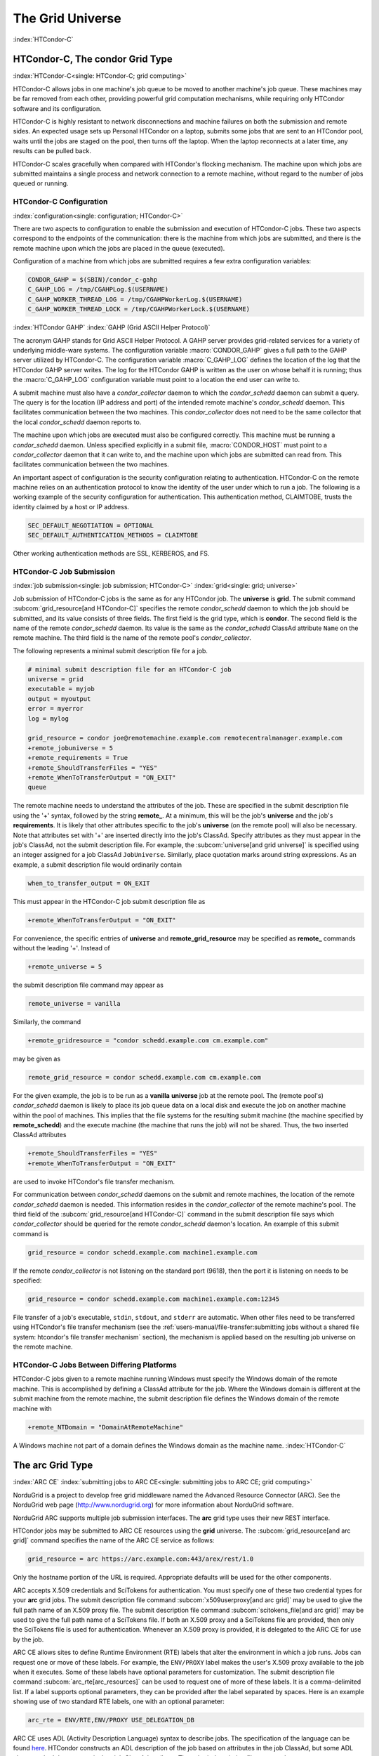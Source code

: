 The Grid Universe
=================

:index:`HTCondor-C`

HTCondor-C, The condor Grid Type
--------------------------------

:index:`HTCondor-C<single: HTCondor-C; grid computing>`

HTCondor-C allows jobs in one machine's job queue to be moved to another
machine's job queue. These machines may be far removed from each other,
providing powerful grid computation mechanisms, while requiring only
HTCondor software and its configuration.

HTCondor-C is highly resistant to network disconnections and machine
failures on both the submission and remote sides. An expected usage sets
up Personal HTCondor on a laptop, submits some jobs that are sent to an
HTCondor pool, waits until the jobs are staged on the pool, then turns
off the laptop. When the laptop reconnects at a later time, any results
can be pulled back.

HTCondor-C scales gracefully when compared with HTCondor's flocking
mechanism. The machine upon which jobs are submitted maintains a single
process and network connection to a remote machine, without regard to
the number of jobs queued or running.

HTCondor-C Configuration
''''''''''''''''''''''''

:index:`configuration<single: configuration; HTCondor-C>`

There are two aspects to configuration to enable the submission and
execution of HTCondor-C jobs. These two aspects correspond to the
endpoints of the communication: there is the machine from which jobs are
submitted, and there is the remote machine upon which the jobs are
placed in the queue (executed).

Configuration of a machine from which jobs are submitted requires a few
extra configuration variables:

.. code-block:: condor-config

    CONDOR_GAHP = $(SBIN)/condor_c-gahp
    C_GAHP_LOG = /tmp/CGAHPLog.$(USERNAME)
    C_GAHP_WORKER_THREAD_LOG = /tmp/CGAHPWorkerLog.$(USERNAME)
    C_GAHP_WORKER_THREAD_LOCK = /tmp/CGAHPWorkerLock.$(USERNAME)

:index:`HTCondor GAHP`
:index:`GAHP (Grid ASCII Helper Protocol)`

The acronym GAHP stands for Grid ASCII Helper Protocol. A GAHP server
provides grid-related services for a variety of underlying middle-ware
systems. The configuration variable
:macro:`CONDOR_GAHP` gives a full path to the GAHP server utilized
by HTCondor-C. The configuration variable
:macro:`C_GAHP_LOG` defines the location of the log that the
HTCondor GAHP server writes. The log for the HTCondor GAHP is written as
the user on whose behalf it is running; thus the
:macro:`C_GAHP_LOG` configuration variable must point to a
location the end user can write to.

A submit machine must also have a *condor_collector* daemon to which
the *condor_schedd* daemon can submit a query. The query is for the
location (IP address and port) of the intended remote machine's
*condor_schedd* daemon. This facilitates communication between the two
machines. This *condor_collector* does not need to be the same
collector that the local *condor_schedd* daemon reports to.

The machine upon which jobs are executed must also be configured
correctly. This machine must be running a *condor_schedd* daemon.
Unless specified explicitly in a submit file, :macro:`CONDOR_HOST` must point
to a *condor_collector* daemon that it can write to, and the machine
upon which jobs are submitted can read from. This facilitates
communication between the two machines.

An important aspect of configuration is the security configuration
relating to authentication. HTCondor-C on the remote machine relies on
an authentication protocol to know the identity of the user under which
to run a job. The following is a working example of the security
configuration for authentication. This authentication method, CLAIMTOBE,
trusts the identity claimed by a host or IP address.

.. code-block:: condor-config

    SEC_DEFAULT_NEGOTIATION = OPTIONAL
    SEC_DEFAULT_AUTHENTICATION_METHODS = CLAIMTOBE

Other working authentication methods are SSL, KERBEROS, and FS.

HTCondor-C Job Submission
'''''''''''''''''''''''''

:index:`job submission<single: job submission; HTCondor-C>` :index:`grid<single: grid; universe>`

Job submission of HTCondor-C jobs is the same as for any HTCondor job.
The **universe** is **grid**. The submit command
:subcom:`grid_resource[and HTCondor-C]`
specifies the remote *condor_schedd* daemon to which the job should be
submitted, and its value consists of three fields. The first field is
the grid type, which is **condor**. The second field is the name of the
remote *condor_schedd* daemon. Its value is the same as the
*condor_schedd* ClassAd attribute ``Name`` on the remote machine. The
third field is the name of the remote pool's *condor_collector*.

The following represents a minimal submit description file for a job.

.. code-block:: condor-submit

    # minimal submit description file for an HTCondor-C job
    universe = grid
    executable = myjob
    output = myoutput
    error = myerror
    log = mylog

    grid_resource = condor joe@remotemachine.example.com remotecentralmanager.example.com
    +remote_jobuniverse = 5
    +remote_requirements = True
    +remote_ShouldTransferFiles = "YES"
    +remote_WhenToTransferOutput = "ON_EXIT"
    queue

The remote machine needs to understand the attributes of the job. These
are specified in the submit description file using the '+' syntax,
followed by the string **remote_**. At a minimum, this will be the
job's **universe** and the job's **requirements**. It is likely that
other attributes specific to the job's **universe** (on the remote pool)
will also be necessary. Note that attributes set with '+' are inserted
directly into the job's ClassAd. Specify attributes as they must appear
in the job's ClassAd, not the submit description file. For example, the
:subcom:`universe[and grid universe]` is specified
using an integer assigned for a job ClassAd ``JobUniverse``. Similarly,
place quotation marks around string expressions. As an example, a submit
description file would ordinarily contain

.. code-block:: condor-submit

    when_to_transfer_output = ON_EXIT

This must appear in the HTCondor-C job submit description file as

.. code-block:: condor-submit

    +remote_WhenToTransferOutput = "ON_EXIT"

For convenience, the specific entries of **universe** and
**remote_grid_resource** may be
specified as **remote_** commands without the leading '+'. Instead of

.. code-block:: condor-submit

    +remote_universe = 5

the submit description file command may appear as

.. code-block:: condor-submit

    remote_universe = vanilla

Similarly, the command

.. code-block:: condor-submit

    +remote_gridresource = "condor schedd.example.com cm.example.com"

may be given as

.. code-block:: condor-submit

    remote_grid_resource = condor schedd.example.com cm.example.com

For the given example, the job is to be run as a **vanilla**
**universe** job at the remote pool. The (remote pool's)
*condor_schedd* daemon is likely to place its job queue data on a local
disk and execute the job on another machine within the pool of machines.
This implies that the file systems for the resulting submit machine (the
machine specified by **remote_schedd**) and the execute machine (the
machine that runs the job) will not be shared. Thus, the two inserted
ClassAd attributes

.. code-block:: condor-submit

    +remote_ShouldTransferFiles = "YES"
    +remote_WhenToTransferOutput = "ON_EXIT"

are used to invoke HTCondor's file transfer mechanism.

For communication between *condor_schedd* daemons on the submit and
remote machines, the location of the remote *condor_schedd* daemon is
needed. This information resides in the *condor_collector* of the
remote machine's pool. The third field of the
:subcom:`grid_resource[and HTCondor-C]`
command in the submit description file says which *condor_collector*
should be queried for the remote *condor_schedd* daemon's location. An
example of this submit command is

.. code-block:: condor-submit

    grid_resource = condor schedd.example.com machine1.example.com

If the remote *condor_collector* is not listening on the standard port
(9618), then the port it is listening on needs to be specified:

.. code-block:: condor-submit

    grid_resource = condor schedd.example.com machine1.example.com:12345

File transfer of a job's executable, ``stdin``, ``stdout``, and
``stderr`` are automatic. When other files need to be transferred using
HTCondor's file transfer mechanism (see the 
:ref:`users-manual/file-transfer:submitting jobs without a shared file
system: htcondor's file transfer mechanism` section), the mechanism is applied
based on the resulting job universe on the remote machine.

HTCondor-C Jobs Between Differing Platforms
'''''''''''''''''''''''''''''''''''''''''''

HTCondor-C jobs given to a remote machine running Windows must specify
the Windows domain of the remote machine. This is accomplished by
defining a ClassAd attribute for the job. Where the Windows domain is
different at the submit machine from the remote machine, the submit
description file defines the Windows domain of the remote machine with

.. code-block:: condor-submit

      +remote_NTDomain = "DomainAtRemoteMachine"

A Windows machine not part of a domain defines the Windows domain as the
machine name. :index:`HTCondor-C`

The arc Grid Type
-----------------------

:index:`ARC CE`
:index:`submitting jobs to ARC CE<single: submitting jobs to ARC CE; grid computing>`

NorduGrid is a project to develop free grid middleware named the
Advanced Resource Connector (ARC). See the NorduGrid web page
(`http://www.nordugrid.org <http://www.nordugrid.org>`_) for more
information about NorduGrid software.

NorduGrid ARC supports multiple job submission interfaces.
The **arc** grid type uses their new REST interface.

HTCondor jobs may be submitted to ARC CE resources using the **grid**
universe. The
:subcom:`grid_resource[and arc grid]`
command specifies the name of the ARC CE service as follows:

.. code-block:: condor-submit

    grid_resource = arc https://arc.example.com:443/arex/rest/1.0

Only the hostname portion of the URL is required.
Appropriate defaults will be used for the other components.

ARC accepts X.509 credentials and SciTokens for authentication.
You must specify one of these two credential types for your **arc**
grid jobs.
The submit description file command
:subcom:`x509userproxy[and arc grid]` may be
used to give the full path name of an X.509 proxy file.
The submit description file command
:subcom:`scitokens_file[and arc grid]`
may be used to give the full path name of a SciTokens file.
If both an X.509 proxy and a SciTokens file are provided, then only
the SciTokens file is used for authentication.
Whenever an X.509 proxy is provided, it is delegated to the ARC CE for
use by the job.

ARC CE allows sites to define Runtime Environment (RTE) labels that alter
the environment in which a job runs.
Jobs can request one or move of these labels.
For example, the ``ENV/PROXY`` label makes the user's X.509 proxy
available to the job when it executes.
Some of these labels have optional parameters for customization.
The submit description file command
:subcom:`arc_rte[arc_resources]`
can be used to request one of more of these labels.
It is a comma-delimited list. If a label supports optional parameters, they
can be provided after the label separated by spaces.
Here is an example showing use of two standard RTE labels, one with
an optional parameter:

.. code-block:: condor-submit

    arc_rte = ENV/RTE,ENV/PROXY USE_DELEGATION_DB

ARC CE uses ADL (Activity Description Language) syntax to describe jobs.
The specification of the language can be found
`here <https://www.nordugrid.org/documents/EMI-ES-Specification_v1.16.pdf>`_.
HTCondor constructs an ADL description of the job based on attributes in
the job ClassAd, but some ADL elements don't have an equivalent job ClassAd
attribute.
The submit description file command
:subcom:`arc_resources[definitions]`
can be used to specify these elements if they fall under the ``<Resources>``
element of the ADL.
The value should be a chunk of XML text that could be inserted inside the
``<Resources>`` element. For example:

.. code-block:: condor-submit

    arc_resources = <NetworkInfo>gigabitethernet</NetworkInfo>

Similarly, submit description file command
:subcom:`arc_application[definition]`
can be used to specify these elements if they fall under the ``<Application>``
element of the ADL.

The batch Grid Type (for SLURM, PBS, LSF, and SGE)
--------------------------------------------------

:index:`batch grid type`

The **batch** grid type is used to submit to a local SLURM, PBS, LSF, or
SGE system using the **grid** universe and the
:subcom:`grid_resource[and batch grid]`
command by placing a variant of the following into the submit
description file.

.. code-block:: condor-submit

    grid_resource = batch slurm

The second argument on the right hand side will be one of ``slurm``,
``pbs``, ``lsf``, or ``sge``.

Submission to a batch system on a remote machine using SSH is also
possible. This is described below.

The batch GAHP server is a piece of software called the blahp.
The configuration parameters :macro:`BATCH_GAHP` and :macro:`BLAHPD_LOCATION`
specify the locations of the main blahp binary and its dependent
files, respectively.
The blahp has its own configuration file, located at /etc/blah.config
(``$(RELEASE_DIR)``/etc/blah.config for a tarball release).

The batch GAHP supports translating certain job ClassAd attributes into the corresponding batch system submission parameters. However, note that not all parameters are supported.

The following table summarizes how job ClassAd attributes will be translated into the corresponding Slurm job parameters.

+-------------------+---------------------+
| Job ClassAd       | Slurm               |
+===================+=====================+
| ``RequestMemory`` | ``--mem``           |
+-------------------+---------------------+
| ``BatchRuntime``  | ``--time``          |
+-------------------+---------------------+
| ``BatchProject``  | ``--account``       |
+-------------------+---------------------+
| ``Queue``         | ``--partition``     |
+-------------------+---------------------+
| ``Queue``         | ``--clusters``      |
+-------------------+---------------------+
| *Unsupported*     | ``--cpus-per-task`` |
+-------------------+---------------------+

Note that for Slurm, ``Queue`` is used for both ``--partition`` and ``--clusters``. If you use the ``partition@cluster`` syntax, the partition will be set to whatever is before the ``@``, and the cluster to whatever is after the ``@``. If you only wish to set the cluster, leave out the partition (e.g. use ``@cluster``).

You can specify batch system parameters that HTCondor doesn't have
translations for using the **batch_extra_submit_args** command in the
submit description file.

.. code-block:: condor-submit

    batch_extra_submit_args = --cpus-per-task=4 --qos=fast

The *condor_qsub* command line tool will take PBS/SGE style batch files
or command line arguments and submit the job to HTCondor instead. See
the :doc:`/man-pages/condor_qsub` manual page for details.

Remote batch Job Submission via SSH
'''''''''''''''''''''''''''''''''''

HTCondor can submit jobs to a batch system on a remote machine via SSH.
This requires an initial setup step that installs some binaries under
your home directory on the remote machine and creates an SSH key that
allows SSH authentication without the user typing a password.
The setup command is *condor_remote_cluster*, which you should run at
the command line.

.. code-block:: text

    condor_remote_cluster --add alice@login.example.edu slurm

Once this setup command finishes successfully, you can submit jobs for the
remote batch system by including the username and hostname in the
**grid_resource** command in your submit description file.

.. code-block:: condor-submit

    grid_resource = batch slurm alice@login.example.edu

Remote batch Job Submission via Reverse SSH
'''''''''''''''''''''''''''''''''''''''''''

Submission to a batch system on a remote machine requires that HTCondor
be able to establish an SSH connection using just an ssh key for
authentication.
If the remote machine doesn't allow ssh keys or requires Multi-Factor
Authentication (MFA), then the SSH connection can be established in the
reverse connection using the Reverse GAHP.
This requires some extra setup and maintenance, and is not recommended if
the normal SSH connection method can be made to work.

For the Reverse GAHP to work, your local machine must be reachable on
the network from the remote machine on the SSH and HTCondor ports
(22 and 9618, respectively).
Also, your local machine must allow SSH logins using just an ssh key
for authentication.

First, run the *condor_remote_cluster* as you would for a regular
remote SSH setup.

.. code-block:: text

    condor_remote_cluster --add alice@login.example.edu slurm

Second, create an ssh key that's authorized to login to your account on
your local machine and save the private key on the remote machine.
The private key should not be protected with a passphrase.
In the following examples, we'll assume the ssh private key is named
``~/.ssh/id_rsa_rvgahp``.

Third, select a pathname on your local machine for a unix socket file
that will be used by the Reverse GAHP components to communicate with
each other.
The Reverse GAHP programs will create the file as your user identity,
so we suggest using a location under your home directory or /tmp.
In the following examples, we'll use ``/tmp/alice.rvgahp.socket``.

Fourth, on the remote machine, create a ``~/bosco/glite/bin/rvgahp_ssh``
shell script like this:

.. code-block:: text

    #!/bin/bash
    exec ssh -o "ServerAliveInterval 60" -o "BatchMode yes" -i ~/.ssh/id_rsa_rvgahp alice@submithost "/usr/sbin/rvgahp_proxy /tmp/alice.rvgahp.sock"

Run this script manually to ensure it works.
It should print a couple messages from the *rvgahp_proxy* started on your
local machine.
You can kill the program once it's working correctly.

.. code-block:: text

    2022-03-23 13:06:08.304520 rvgahp_proxy[8169]: rvgahp_proxy starting...
    2022-03-23 13:06:08.304766 rvgahp_proxy[8169]: UNIX socket: /tmp/alice.rvgahp.sock

Finally, run the *rvgahp_server* program on the remote machine.
You must ensure it remains running during the entire time you are
submitting and running jobs on the batch system.

.. code-block:: text

    ~/bosco/glite/bin/rvgahp_server -b ~/bosco/glite

Now, you can submit jobs for the remote batch system.
Adding the **--rvgahp-socket** option to your **grid_resource** submit
command tells HTCondor to use the Reverse GAHP for the SSH connection.

.. code-block:: condor-submit

    grid_resource = batch slurm alice@login.example.edu --rvgahp-socket /tmp/alice.rvgahp.sock

The EC2 Grid Type
-----------------

:index:`Amazon EC2 Query API`
:index:`EC2 grid jobs`
:index:`submitting jobs using the EC2 Query API<single: submitting jobs using the EC2 Query API; grid computing>`
:index:`ec2<single: ec2; grid type>`

HTCondor jobs may be submitted to clouds supporting Amazon's Elastic
Compute Cloud (EC2) interface. The EC2 interface permits on-line
commercial services that provide the rental of computers by the hour to
run computational applications. They run virtual machine images that
have been uploaded to Amazon's online storage service (S3 or EBS). More
information about Amazon's EC2 service is available at
`http://aws.amazon.com/ec2 <http://aws.amazon.com/ec2>`_.

The **ec2** grid type uses the EC2 Query API, also called the EC2 REST
API.

EC2 Job Submission
''''''''''''''''''

HTCondor jobs are submitted to an EC2 service with the **grid**
universe, setting the
:subcom:`grid_resource[nd EC2 grid]`
command to **ec2**, followed by the service's URL. For example, partial
contents of the submit description file may be

.. code-block:: condor-submit

    grid_resource = ec2 https://ec2.us-east-1.amazonaws.com/

(Replace 'us-east-1' with the AWS region you'd like to use.)

Since the job is a virtual machine image, most of the submit description
file commands specifying input or output files are not applicable. The
:subcom:`executable[and EC2 grid]` command is
still required, but its value is ignored. It can be used to identify
different jobs in the output of *condor_q*.

The VM image for the job must already reside in one of Amazon's storage
service (S3 or EBS) and be registered with EC2. In the submit
description file, provide the identifier for the image using
:subcom:`ec2_ami_id[definition]`
:index:`authentication methods<single: authentication methods; ec2>`

This grid type requires access to user authentication information, in
the form of path names to files containing the appropriate keys, with
one exception, described below.

The **ec2** grid type has two different authentication methods. The
first authentication method uses the EC2 API's built-in authentication.
Specify the service with expected ``http://`` or ``https://`` URL, and
set the EC2 access key and secret access key as follows:

.. code-block:: condor-submit

    ec2_access_key_id = /path/to/access.key
    ec2_secret_access_key = /path/to/secret.key

The ``euca3://`` and ``euca3s://`` protocols must use this
authentication method. These protocols exist to work correctly when the
resources do not support the ``InstanceInitiatedShutdownBehavior``
parameter.

The second authentication method for the EC2 grid type is X.509. Specify
the service with an ``x509://`` URL, even if the URL was given in
another form. Use
:subcom:`ec2_access_key_id[definition]`
to specify the path to the X.509 public key (certificate), which is not
the same as the built-in authentication's access key.
:subcom:`ec2_secret_access_key[definition]`
specifies the path to the X.509 private key, which is not the same as
the built-in authentication's secret key. The following example
illustrates the specification for X.509 authentication:

.. code-block:: condor-submit

    grid_resource = ec2 x509://service.example
    ec2_access_key_id = /path/to/x.509/public.key
    ec2_secret_access_key = /path/to/x.509/private.key

If using an X.509 proxy, specify the proxy in both places.

The exception to both of these cases applies when submitting EC2 jobs to
an HTCondor running in an EC2 instance. If that instance has been
configured with sufficient privileges, you may specify ``FROM INSTANCE``
for either :subcom:`ec2_access_key_id` or :subcom:`ec2_secret_access_key`, and
HTCondor will use the instance's credentials. (AWS grants an EC2
instance access to temporary credentials, renewed over the instance's
lifetime, based on the instance's assigned IAM (instance) profile and
the corresponding IAM role. You may specify the this information when
launching an instance or later, during its lifetime.)

HTCondor can use the EC2 API to create an SSH key pair that allows
secure log in to the virtual machine once it is running. If the command
:subcom:`ec2_keypair_file[definition]`
is set in the submit description file, HTCondor will write an SSH
private key into the indicated file. The key can be used to log into the
virtual machine. Note that modification will also be needed of the
firewall rules for the job to incoming SSH connections.

An EC2 service uses a firewall to restrict network access to the virtual
machine instances it runs. Typically, no incoming connections are
allowed. One can define sets of firewall rules and give them names. The
EC2 API calls these security groups. If utilized, tell HTCondor what set
of security groups should be applied to each VM using the
:subcom:`ec2_security_groups[definition]`
submit description file command. If not provided, HTCondor uses the
security group **default**. This command specifies security group names;
to specify IDs, use
:subcom:`ec2_security_ids[definition]`
This may be necessary when specifying a Virtual Private Cloud (VPC)
instance.

To run an instance in a VPC, set
:subcom:`ec2_vpc_subnet[definition]` to
the the desired VPC's specification string. The instance's IP address
may also be specified by setting:subcom:`ec2_vpc_id[definition]`.

The EC2 API allows the choice of different hardware configurations for
instances to run on. Select which configuration to use for the **ec2**
grid type with the
:subcom:`ec2_instance_type[definition]`
submit description file command. HTCondor provides no default.

Certain instance types provide additional block devices whose names must
be mapped to kernel device names in order to be used. The
:subcom:`ec2_block_device_mapping[definition]`
submit description file command allows specification of these maps. A
map is a device name followed by a colon, followed by kernel name; maps
are separated by a commas, and/or spaces. For example, to specify that
the first ephemeral device should be ``/dev/sdb`` and the second
``/dev/sdc``:

.. code-block:: condor-submit

    ec2_block_device_mapping = ephemeral0:/dev/sdb, ephemeral1:/dev/sdc

Each virtual machine instance can be given up to 16 KiB of unique data,
accessible by the instance by connecting to a well-known address. This
makes it easy for many instances to share the same VM image, but perform
different work. This data can be specified to HTCondor in one of two
ways. First, the data can be provided directly in the submit description
file using the
:subcom:`ec2_user_data[definition]`
command. Second, the data can be stored in a file, and the file name is
specified with the
:subcom:`ec2_user_data_file[definition]`
submit description file command. This second option allows the use of
binary data. If both options are used, the two blocks of data are
concatenated, with the data from **ec2_user_data** occurring first.
HTCondor performs the base64 encoding that EC2 expects on the data.

Amazon also offers an Identity and Access Management (IAM) service. To
specify an IAM (instance) profile for an EC2 job, use submit commands
:subcom:`ec2_iam_profile_name[definition]`
or
:subcom:`ec2_iam_profile_arn[definition]`

Termination of EC2 Jobs
'''''''''''''''''''''''

A protocol defines the shutdown procedure for jobs running as EC2
instances. The service is told to shut down the instance, and the
service acknowledges. The service then advances the instance to a state
in which the termination is imminent, but the job is given time to shut
down gracefully.

Once this state is reached, some services other than Amazon cannot be
relied upon to actually terminate the job. Thus, HTCondor must check
that the instance has terminated before removing the job from the queue.
This avoids the possibility of HTCondor losing track of a job while it
is still accumulating charges on the service.

HTCondor checks after a fixed time interval that the job actually has
terminated. If the job has not terminated after a total of four checks,
the job is placed on hold.

Using Spot Instances
''''''''''''''''''''

EC2 jobs may also be submitted to clouds that support spot instances. A
spot instance differs from a conventional, or dedicated, instance in two
primary ways. First, the instance price varies according to demand.
Second, the cloud provider may terminate the instance prematurely. To
start a spot instance, the submitter specifies a bid, which represents
the most the submitter is willing to pay per hour to run the VM.
Within HTCondor, the submit command :subcom:`ec2_spot_price[definition]`
specifies this floating point value. For example, to bid 1.1 cents per
hour on Amazon:

.. code-block:: condor-submit

    ec2_spot_price = 0.011

Note that the EC2 API does not specify how the cloud provider should
interpret the bid. Empirically, Amazon uses fractional US dollars.

Other submission details for a spot instance are identical to those for
a dedicated instance.

A spot instance will not necessarily begin immediately. Instead, it will
begin as soon as the price drops below the bid. Thus, spot instance jobs
may remain in the idle state for much longer than dedicated instance
jobs, as they wait for the price to drop. Furthermore, if the price
rises above the bid, the cloud service will terminate the instance.

More information about Amazon's spot instances is available at
`http://aws.amazon.com/ec2/spot-instances/ <http://aws.amazon.com/ec2/spot-instances/>`_.

EC2 Advanced Usage
''''''''''''''''''

Additional control of EC2 instances is available in the form of
permitting the direct specification of instance creation parameters. To
set an instance creation parameter, first list its name in the submit
command
:subcom:`ec2_parameter_names[definition]`
a space or comma separated list. The parameter may need to be properly
capitalized. Also tell HTCondor the parameter's value, by specifying it
as a submit command whose name begins with **ec2_parameter_**; dots
within the parameter name must be written as underscores in the submit
command name.

For example, the submit description file commands to set parameter
``IamInstanceProfile.Name`` to value ``ExampleProfile`` are

.. code-block:: condor-submit

    ec2_parameter_names = IamInstanceProfile.Name
    ec2_parameter_IamInstanceProfile_Name = ExampleProfile

EC2 Configuration Variables
'''''''''''''''''''''''''''

The configuration variables :macro:`EC2_GAHP` and :macro:`EC2_GAHP_LOG` must be
set, and by default are equal to $(SBIN)/ec2_gahp and
/tmp/EC2GahpLog.$(USERNAME), respectively.

The configuration variable :macro:`EC2_GAHP_DEBUG` is optional and defaults
to D_PID; we recommend you keep D_PID if you change the default, to
disambiguate between the logs of different resources specified by the
same user.

Communicating with an EC2 Service
'''''''''''''''''''''''''''''''''

The **ec2** grid type does not presently permit the explicit use of an
HTTP proxy.

By default, HTCondor assumes that EC2 services are reliably available.
If an attempt to contact a service during the normal course of operation
fails, HTCondor makes a special attempt to contact the service. If this
attempt fails, the service is marked as down, and normal operation for
that service is suspended until a subsequent special attempt succeeds.
The jobs using that service do not go on hold. To place jobs on hold
when their service becomes unavailable, set configuration variable
:macro:`EC2_RESOURCE_TIMEOUT` to the
number of seconds to delay before placing the job on hold. The default
value of -1 for this variable implements an infinite delay, such that
the job is never placed on hold. When setting this value, consider the
value of configuration variable
:macro:`GRIDMANAGER_RESOURCE_PROBE_INTERVAL`, which sets the
number of seconds that HTCondor will wait after each special contact
attempt before trying again.

By default, the EC2 GAHP enforces a 100 millisecond interval between
requests to the same service. This helps ensure reliable service. You
may configure this interval with the configuration variable
:macro:`EC2_GAHP_RATE_LIMIT`, which must be an integer number of
milliseconds. Adjusting the interval may result in higher or lower
throughput, depending on the service. Too short of an interval may
trigger rate-limiting by the service; while HTCondor will react
appropriately (by retrying with an exponential back-off), it may be more
efficient to configure a longer interval.

Secure Communication with an EC2 Service
''''''''''''''''''''''''''''''''''''''''

The specification of a service with an ``https://``, an ``x509://``, or
an ``euca3s://`` URL validates that service's certificate, checking that
a trusted certificate authority (CA) signed it. Commercial EC2 service
providers generally use certificates signed by widely-recognized CAs.
These CAs will usually work without any additional configuration. For
other providers, a specification of trusted CAs may be needed. Without,
errors such as the following will be in the EC2 GAHP log:

.. code-block:: text

    06/13/13 15:16:16 curl_easy_perform() failed (60):
    'Peer certificate cannot be authenticated with given CA certificates'.

Specify trusted CAs by including their certificates in a group of
trusted CAs either in an on disk directory or in a single file. Either
of these alternatives may contain multiple certificates. Which is used
will vary from system to system, depending on the system's SSL
implementation. HTCondor uses *libcurl*; information about the *libcurl*
specification of trusted CAs is available at

`http://curl.haxx.se/libcurl/c/curl_easy_setopt.html <http://curl.haxx.se/libcurl/c/curl_easy_setopt.html>`_

The behavior when specifying both a directory and a file is undefined,
although the EC2 GAHP allows it.

The EC2 GAHP will set the CA file to whichever variable it finds first,
checking these in the following order:

#. The environment variable ``X509_CERT_FILE``, set when the
   *condor_master* starts up.
#. The HTCondor configuration variable :macro:`GAHP_SSL_CAFILE`.

The EC2 GAHP supplies no default value, if it does not find a CA file.

The EC2 GAHP will set the CA directory given whichever of these
variables it finds first, checking in the following order:

#. The environment variable ``X509_CERT_DIR``, set when the
   *condor_master* starts up.
#. The HTCondor configuration variable :macro:`GAHP_SSL_CADIR`.

The EC2 GAHP supplies no default value, if it does not find a CA
directory.

EC2 GAHP Statistics
'''''''''''''''''''

The EC2 GAHP tracks, and reports in the corresponding grid resource ad,
statistics related to resource's rate limit.
:index:`NumRequests<single: NumRequests; EC2 GAHP Statistics>`
:index:`EC2 GAHP Statistics<single: EC2 GAHP Statistics; NumRequests>`

``NumRequests``:
    The total number of requests made by HTCondor to this resource.
    :index:`NumDistinctRequests<single: NumDistinctRequests; EC2 GAHP Statistics>`
    :index:`EC2 GAHP Statistics<single: EC2 GAHP Statistics; NumDistinctRequests>`

``NumDistinctRequests``:
    The number of distinct requests made by HTCondor to this resource.
    The difference between this and NumRequests is the total number of
    retries. Retries are not unusual.
    :index:`NumRequestsExceedingLimit<single: NumRequestsExceedingLimit; EC2 GAHP Statistics>`
    :index:`EC2 GAHP Statistics<single: EC2 GAHP Statistics; NumRequestsExceedingLimit>`

``NumRequestsExceedingLimit``:
    The number of requests which exceeded the service's rate limit. Each
    such request will cause a retry, unless the maximum number of
    retries is exceeded, or if the retries have already taken so long
    that the signature on the original request has expired.
    :index:`NumExpiredSignatures<single: NumExpiredSignatures; EC2 GAHP Statistics>`
    :index:`EC2 GAHP Statistics<single: EC2 GAHP Statistics; NumExpiredSignatures>`

``NumExpiredSignatures``:
    The number of requests which the EC2 GAHP did not even attempt to
    send to the service because signature expired. Signatures should
    not, generally, expire; a request's retries will usually -
    eventually - succeed.

The GCE Grid Type
-----------------

:index:`Google Compute Engine`
:index:`GCE grid jobs`
:index:`submitting jobs to GCE<single: submitting jobs to GCE; grid computing>`
:index:`gce<single: gce; grid type>`

HTCondor jobs may be submitted to the Google Compute Engine (GCE) cloud
service. GCE is an on-line commercial service that provides the rental
of computers by the hour to run computational applications. Its runs
virtual machine images that have been uploaded to Google's servers. More
information about Google Compute Engine is available at
`http://cloud.google.com/Compute <http://cloud.google.com/Compute>`_.

GCE Job Submission
''''''''''''''''''

HTCondor jobs are submitted to the GCE service with the **grid**
universe, setting the
:subcom:`grid_resource[and GCE grid]`
command to **gce**, followed by the service's URL, your GCE project, and
the desired GCE zone to be used. The submit description file command
will be similar to:

.. code-block:: condor-submit

    grid_resource = gce https://www.googleapis.com/compute/v1 my_proj us-central1-a

Since the HTCondor job is a virtual machine image, most of the submit
description file commands specifying input or output files are not
applicable. The
:subcom:`executable[and GCE grid]`
still required, but its value is ignored. It identifies different jobs
in the output of *condor_q*.

The VM image for the job must already reside in Google's Cloud Storage
service and be registered with GCE. In the submit description file,
provide the identifier for the image using the
:subcom:`gce_image[definition]` command.

This grid type requires granting HTCondor permission to use your Google
account. The easiest way to do this is to use the *gcloud* command-line
tool distributed by Google. Find *gcloud* and documentation for it at
`https://cloud.google.com/compute/docs/gcloud-compute/ <https://cloud.google.com/compute/docs/gcloud-compute/>`_.
After installation of *gcloud*, run *gcloud auth login* and follow its
directions. Once done with that step, the tool will write authorization
credentials to the file ``.config/gcloud/credentials`` under your HOME
directory.

Given an authorization file, specify its location in the submit
description file using the
:subcom:`gce_auth_file[definition]`
command, as in the example:

.. code-block:: condor-submit

    gce_auth_file = /path/to/auth-file

GCE allows the choice of different hardware configurations for instances
to run on. Select which configuration to use for the **gce** grid type
with the
:subcom:`gce_machine_type[definition]`
submit description file command. HTCondor provides no default.

Each virtual machine instance can be given a unique set of metadata,
which consists of name/value pairs, similar to the environment variables
of regular jobs. The instance can query its metadata via a well-known
address. This makes it easy for many instances to share the same VM
image, but perform different work. This data can be specified to
HTCondor in one of two ways. First, the data can be provided directly in
the submit description file using the
:subcom:`gce_metadata[definition]`
command. The value should be a comma-separated list of name=value
settings, as the example:

.. code-block:: condor-submit

    gce_metadata = setting1=foo,setting2=bar

Second, the data can be stored in a file, and the file name is specified
with the
:subcom:`gce_metadata_file[definition]`
submit description file command. This second option allows a wider range
of characters to be used in the metadata values. Each name=value pair
should be on its own line. No white space is removed from the lines,
except for the newline that separates entries.

Both options can be used at the same time, but do not use the same
metadata name in both places.

HTCondor sets the following elements when describing the instance to the
GCE server: **machineType**, **name**, **scheduling**, **disks**,
**metadata**, and **networkInterfaces**. You can provide additional
elements to be included in the instance description as a block of JSON.
Write the additional elements to a file, and specify the filename in
your submit file with the
:subcom:`gce_json_file[definition]`
command. The contents of the file are inserted into HTCondor's JSON
description of the instance, between a comma and the closing brace.

Here's a sample JSON file that sets two additional elements:

.. code-block:: text

    "canIpForward": True,
    "description": "My first instance"

.. _gce_configuration_variables:

GCE Configuration Variables
'''''''''''''''''''''''''''

The following configuration parameters are specific to the **gce** grid
type. The values listed here are the defaults. Different values may be
specified in the HTCondor configuration files.  To work around an issue where
long-running *gce_gahp* processes have trouble authenticating, the *gce_gahp*
self-restarts periodically, with the default value of 24 hours.  You can set
the number of seconds between restarts using *GCE_GAHP_LIFETIME*, where zero
means to never restart.  Restarting the *gce_gahp* does not affect the jobs
themselves.

.. code-block:: condor-config

    GCE_GAHP     = $(SBIN)/gce_gahp
    GCE_GAHP_LOG = /tmp/GceGahpLog.$(USERNAME)
    GCE_GAHP_LIFETIME = 86400

The Azure Grid Type
-------------------

:index:`Azure` :index:`Azure grid jobs`
:index:`submitting jobs to Azure<single: submitting jobs to Azure; grid computing>`
:index:`azure<single: azure; grid type>`

HTCondor jobs may be submitted to the Microsoft Azure cloud service.
Azure is an on-line commercial service that provides the rental of
computers by the hour to run computational applications. It runs virtual
machine images that have been uploaded to Azure's servers. More
information about Azure is available at
`https://azure.microsoft.com <https://azure.microsoft.com>`_.

Azure Job Submission
''''''''''''''''''''

HTCondor jobs are submitted to the Azure service with the **grid**
universe, setting the
:subcom:`grid_resource[and Azure grid]`
command to **azure**, followed by your Azure subscription id. The submit
description file command will be similar to:

.. code-block:: condor-submit

    grid_resource = azure 4843bfe3-1ebe-423e-a6ea-c777e57700a9

Since the HTCondor job is a virtual machine image, most of the submit
description file commands specifying input or output files are not
applicable. The
:subcom:`executable[and Azure grid]`
still required, but its value is ignored. It identifies different jobs
in the output of *condor_q*.

The VM image for the job must already be registered a virtual machine
image in Azure. In the submit description file, provide the identifier
for the image using the :subcom:`azure_image[definition]` command.

This grid type requires granting HTCondor permission to use your Azure
account. The easiest way to do this is to use the *az* command-line tool
distributed by Microsoft. Find *az* and documentation for it at
`https://docs.microsoft.com/en-us/cli/azure/?view=azure-cli-latest <https://docs.microsoft.com/en-us/cli/azure/?view=azure-cli-latest>`_.
After installation of *az*, run *az login* and follow its directions.
Once done with that step, the tool will write authorization credentials
in a file under your HOME directory. HTCondor will use these credentials
to communicate with Azure.

You can also set up a service account in Azure for HTCondor to use. This
lets you limit the level of access HTCondor has to your Azure account.
Instructions for creating a service account can be found here:
`https://htcondor.org/gahp/AzureGAHPSetup.docx <https://htcondor.org/gahp/AzureGAHPSetup.docx>`_.

Once you have created a file containing the service account credentials,
you can specify its location in the submit description file using the
:subcom:`azure_auth_file[definition]`
command, as in the example:

.. code-block:: condor-submit

    azure_auth_file = /path/to/auth-file

Azure allows the choice of different hardware configurations for
instances to run on. Select which configuration to use for the **azure**
grid type with the
:subcom:`azure_size[definition]` submit
description file command. HTCondor provides no default.

Azure has many locations where instances can be run (i.e. multiple data
centers distributed throughout the world). You can select which location
to use with the
:subcom:`azure_location[definition]`
submit description file command.

Azure creates an administrator account within each instance, which you
can log into remote via SSH. You can select the name of the account with
the
:subcom:`azure_admin_username[definition]`
command. You can supply the name of a file containing an SSH public key
that will allow access to the administrator account with the
:subcom:`azure_admin_key[definition]`
command.

